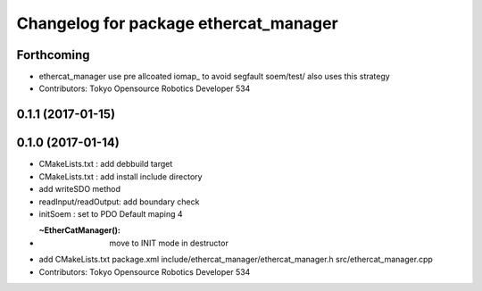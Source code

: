^^^^^^^^^^^^^^^^^^^^^^^^^^^^^^^^^^^^^^
Changelog for package ethercat_manager
^^^^^^^^^^^^^^^^^^^^^^^^^^^^^^^^^^^^^^

Forthcoming
-----------
* ethercat_manager use pre allcoated iomap\_ to avoid segfault soem/test/ also uses this strategy
* Contributors: Tokyo Opensource Robotics Developer 534

0.1.1 (2017-01-15)
------------------

0.1.0 (2017-01-14)
------------------
* CMakeLists.txt : add debbuild target
* CMakeLists.txt : add install include directory
* add writeSDO method
* readInput/readOutput: add boundary check
* initSoem : set to PDO Default maping 4
* :~EtherCatManager(): move to INIT mode in destructor
* add CMakeLists.txt package.xml include/ethercat_manager/ethercat_manager.h src/ethercat_manager.cpp
* Contributors: Tokyo Opensource Robotics Developer 534
